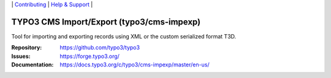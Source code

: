 \|
`Contributing <https://docs.typo3.org/m/typo3/guide-contributionworkflow/master/en-us/Index.html>`__  \|
`Help & Support <https://typo3.org/help>`__ \|

==========================================
TYPO3 CMS Import/Export (typo3/cms-impexp)
==========================================

Tool for importing and exporting records using XML or the custom serialized
format T3D.

:Repository: https://github.com/typo3/typo3
:Issues: https://forge.typo3.org/
:Documentation: https://docs.typo3.org/c/typo3/cms-impexp/master/en-us/
